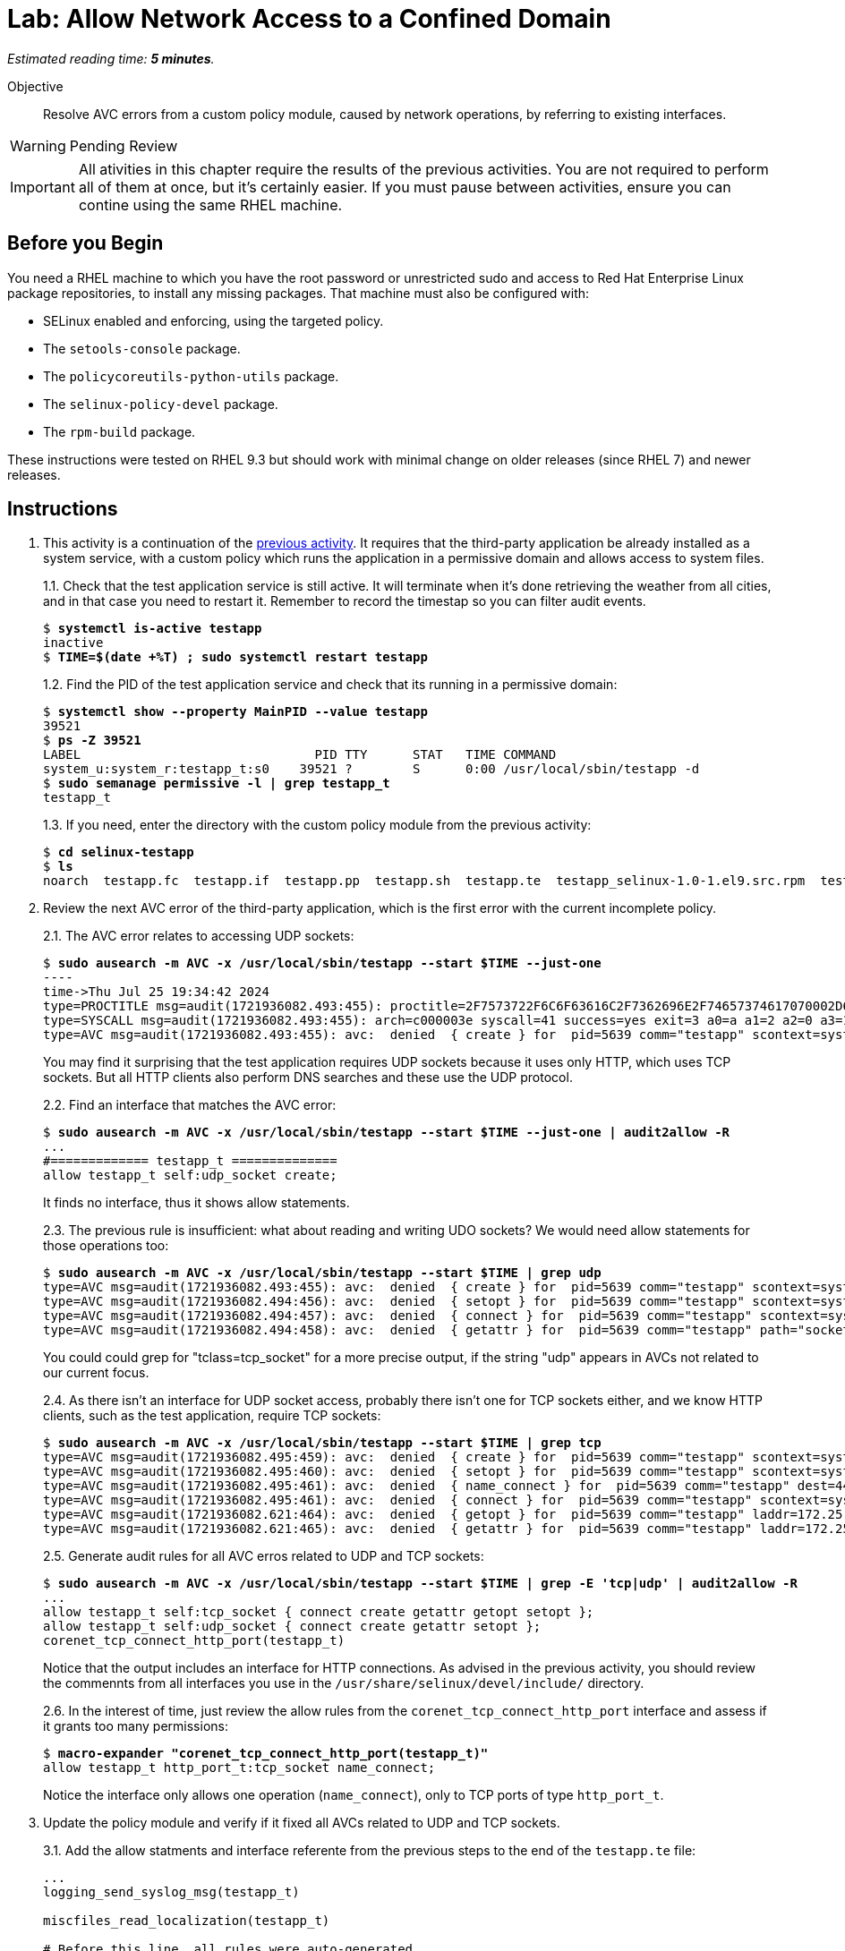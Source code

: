 :time_estimate: 5

= Lab: Allow Network Access to a Confined Domain

_Estimated reading time: *{time_estimate} minutes*._

Objective::

Resolve AVC errors from a custom policy module, caused by network operations, by referring to existing interfaces.

WARNING: Pending Review

IMPORTANT: All ativities in this chapter require the results of the previous activities. You are not required to perform all of them at once, but it's certainly easier. If you must pause between activities, ensure you can contine using the same RHEL machine.

== Before you Begin

You need a RHEL machine to which you have the root password or unrestricted sudo and access to Red Hat Enterprise Linux package repositories, to install any missing packages. That machine must also be configured with:

* SELinux enabled and enforcing, using the targeted policy.
* The `setools-console` package.
* The `policycoreutils-python-utils` package.
* The `selinux-policy-devel` package.
* The `rpm-build` package.

These instructions were tested on RHEL 9.3 but should work with minimal change on older releases (since RHEL 7) and newer releases.


== Instructions

1. This activity is a continuation of the xref:s4-files-lab.adoc[previous activity]. It requires that the third-party application be already installed as a system service, with a custom policy which runs the application in a permissive domain and allows access to system files.
+
1.1. Check that the test application service is still active. It will terminate when it's done retrieving the weather from all cities, and in that case you need to restart it. Remember to record the timestap so you can filter audit events.
+
[source,subs="verbatim,quotes"]
--
$ *systemctl is-active testapp*
inactive
$ *TIME=$(date +%T) ; sudo systemctl restart testapp*
--
+
1.2. Find the PID of the test application service and check that its running in a permissive domain:
+
[source,subs="verbatim,quotes"]
--
$ *systemctl show --property MainPID --value testapp*
39521
$ *ps -Z 39521*
LABEL                               PID TTY      STAT   TIME COMMAND
system_u:system_r:testapp_t:s0    39521 ?        S      0:00 /usr/local/sbin/testapp -d
$ *sudo semanage permissive -l | grep testapp_t*
testapp_t
--
+
1.3. If you need, enter the directory with the custom policy module from the previous activity:
+
[source,subs="verbatim,quotes"]
--
$ *cd selinux-testapp*
$ *ls*
noarch  testapp.fc  testapp.if  testapp.pp  testapp.sh  testapp.te  testapp_selinux-1.0-1.el9.src.rpm  testapp_selinux.8  testapp_selinux.spec  tmp
--

2. Review the next AVC error of the third-party application, which is the first error with the current incomplete policy.
+
2.1. The AVC error relates to accessing UDP sockets:
+
[source,subs="verbatim,quotes"]
--
$ *sudo ausearch -m AVC -x /usr/local/sbin/testapp --start $TIME --just-one*
----
time->Thu Jul 25 19:34:42 2024
type=PROCTITLE msg=audit(1721936082.493:455): proctitle=2F7573722F6C6F63616C2F7362696E2F74657374617070002D64
type=SYSCALL msg=audit(1721936082.493:455): arch=c000003e syscall=41 success=yes exit=3 a0=a a1=2 a2=0 a3=11 items=0 ppid=1 pid=5639 auid=4294967295 uid=0 gid=0 euid=0 suid=0 fsuid=0 egid=0 sgid=0 fsgid=0 tty=(none) ses=4294967295 comm="testapp" exe="/usr/local/sbin/testapp" subj=system_u:system_r:testapp_t:s0 key=(null)
type=AVC msg=audit(1721936082.493:455): avc:  denied  { create } for  pid=5639 comm="testapp" scontext=system_u:system_r:testapp_t:s0 tcontext=system_u:system_r:testapp_t:s0 tclass=udp_socket permissive=1
--
+
You may find it surprising that the test application requires UDP sockets because it uses only HTTP, which uses TCP sockets. But all HTTP clients also perform DNS searches and these use the UDP protocol. 
+
2.2. Find an interface that matches the AVC error:
+
[source,subs="verbatim,quotes"]
--
$ *sudo ausearch -m AVC -x /usr/local/sbin/testapp --start $TIME --just-one | audit2allow -R*
...
#============= testapp_t ==============
allow testapp_t self:udp_socket create;
--
+
It finds no interface, thus it shows allow statements.
+
2.3. The previous rule is insufficient: what about reading and writing UDO sockets? We would need allow statements for those operations too:
+
[source,subs="verbatim,quotes"]
--
$ *sudo ausearch -m AVC -x /usr/local/sbin/testapp --start $TIME | grep udp*
type=AVC msg=audit(1721936082.493:455): avc:  denied  { create } for  pid=5639 comm="testapp" scontext=system_u:system_r:testapp_t:s0 tcontext=system_u:system_r:testapp_t:s0 tclass=udp_socket permissive=1
type=AVC msg=audit(1721936082.494:456): avc:  denied  { setopt } for  pid=5639 comm="testapp" scontext=system_u:system_r:testapp_t:s0 tcontext=system_u:system_r:testapp_t:s0 tclass=udp_socket permissive=1
type=AVC msg=audit(1721936082.494:457): avc:  denied  { connect } for  pid=5639 comm="testapp" scontext=system_u:system_r:testapp_t:s0 tcontext=system_u:system_r:testapp_t:s0 tclass=udp_socket permissive=1
type=AVC msg=audit(1721936082.494:458): avc:  denied  { getattr } for  pid=5639 comm="testapp" path="socket:[65312]" dev="sockfs" ino=65312 scontext=system_u:system_r:testapp_t:s0 tcontext=system_u:system_r:testapp_t:s0 tclass=udp_socket permissive=1
--
+
You could could grep for "tclass=tcp_socket" for a more precise output, if the string "udp" appears in AVCs not related to our current focus.
+
2.4. As there isn't an interface for UDP socket access, probably there isn't one for TCP sockets either, and we know HTTP clients, such as the test application, require TCP sockets:
+
[source,subs="verbatim,quotes"]
--
$ *sudo ausearch -m AVC -x /usr/local/sbin/testapp --start $TIME | grep tcp*
type=AVC msg=audit(1721936082.495:459): avc:  denied  { create } for  pid=5639 comm="testapp" scontext=system_u:system_r:testapp_t:s0 tcontext=system_u:system_r:testapp_t:s0 tclass=tcp_socket permissive=1
type=AVC msg=audit(1721936082.495:460): avc:  denied  { setopt } for  pid=5639 comm="testapp" scontext=system_u:system_r:testapp_t:s0 tcontext=system_u:system_r:testapp_t:s0 tclass=tcp_socket permissive=1
type=AVC msg=audit(1721936082.495:461): avc:  denied  { name_connect } for  pid=5639 comm="testapp" dest=443 scontext=system_u:system_r:testapp_t:s0 tcontext=system_u:object_r:http_port_t:s0 tclass=tcp_socket permissive=1
type=AVC msg=audit(1721936082.495:461): avc:  denied  { connect } for  pid=5639 comm="testapp" scontext=system_u:system_r:testapp_t:s0 tcontext=system_u:system_r:testapp_t:s0 tclass=tcp_socket permissive=1
type=AVC msg=audit(1721936082.621:464): avc:  denied  { getopt } for  pid=5639 comm="testapp" laddr=172.25.250.9 lport=59958 faddr=5.9.243.187 fport=443 scontext=system_u:system_r:testapp_t:s0 tcontext=system_u:system_r:testapp_t:s0 tclass=tcp_socket permissive=1
type=AVC msg=audit(1721936082.621:465): avc:  denied  { getattr } for  pid=5639 comm="testapp" laddr=172.25.250.9 lport=59958 faddr=5.9.243.187 fport=443 scontext=system_u:system_r:testapp_t:s0 tcontext=system_u:system_r:testapp_t:s0 tclass=tcp_socket permissive=1
--
+
2.5. Generate audit rules for all AVC erros related to UDP and TCP sockets:
+
[source,subs="verbatim,quotes"]
--
$ *sudo ausearch -m AVC -x /usr/local/sbin/testapp --start $TIME | grep -E 'tcp|udp' | audit2allow -R*
...
allow testapp_t self:tcp_socket { connect create getattr getopt setopt };
allow testapp_t self:udp_socket { connect create getattr setopt };
corenet_tcp_connect_http_port(testapp_t)
--
+
Notice that the output includes an interface for HTTP connections. As advised in the previous activity, you should review the commennts from all interfaces you use in the `/usr/share/selinux/devel/include/` directory.
+
2.6. In the interest of time, just review the allow rules from the `corenet_tcp_connect_http_port` interface and assess if it grants too many permissions: 
+
[source,subs="verbatim,quotes"]
--
$ *macro-expander "corenet_tcp_connect_http_port(testapp_t)"*
allow testapp_t http_port_t:tcp_socket name_connect;
--
+
Notice the interface only allows one operation (`name_connect`), only to TCP ports of type `http_port_t`.

3. Update the policy module and verify if it fixed all AVCs related to UDP and TCP sockets.
+
3.1. Add the allow statments and interface referente from the previous steps to the end of the `testapp.te` file:
+
[source,subs="verbatim"]
--
...
logging_send_syslog_msg(testapp_t)

miscfiles_read_localization(testapp_t)

# Before this line, all rules were auto-generated

kernel_read_system_state(testapp_t)

miscfiles_read_certs(testapp_t)
miscfiles_search_generic_cert_dirs(testapp_t)

# Before this line, all rules come from the previous activities

allow testapp_t self:tcp_socket { connect create getattr getopt setopt };
allow testapp_t self:udp_socket { connect create getattr setopt };
corenet_tcp_connect_http_port(testapp_t)
--
+
3.2. Build and reload the policy module:
+
[source,subs="verbatim,quotes"]
--
$ *sudo ./testapp.sh*
Building and Loading Policy
+ make -f /usr/share/selinux/devel/Makefile testapp.pp
Compiling targeted testapp module
Creating targeted testapp.pp policy package
...
+ exit 0
--
+
3.3. Restart the test application, recording a timer so you can filter AVC errors from before and after the operation, and check that there are no more AVC errors related to UDP and TCP sockets:
+
[source,subs="verbatim,quotes"]
--
$ *TIME=$(date +%T) ; sudo systemctl restart testapp*
$ *sudo ausearch -m AVC -x /usr/local/sbin/testapp --start $TIME | grep -c -E 'tcp|udp'*
0
--


== Next Steps

The next activities reviews the remaining AVC errors from the test application, and adds policy rules to fix them, so we can successfully run the test application in confined mode.


== FROM HERE ON, RAW COPY-AND-PASTE FROM OTHER SOURCES, PENDING REORGANIZATION

Testapp scenario (slides #159-170)
Generate a starter custom policy (slides #171-176)
Domain transition to custom type (slides #177-179)
From AVCs to policy rules (slides #180-197)

https://redhatgov.io/workshops/selinux_policy/exercise2.2/

https://play.instruqt.com/rhel/invite/adj7n5qdsl2y
https://github.com/rhel-labs/instruqt/tree/master/selinux-policy

I got a /proc AVC, like the NPS workshop
slides #183 and instruqt 05-selinux-policy2 got a pid file AVC but afterards they get a proc AVC -- two AVCs on same activity

Why I don't get the pid file AVC?

AVCs from slides:
- pid file #183 -- multiple edits and custom type? #184
- /proc #186 -- interface
- connect to http port #189 -- interface
- resolv.conf #191 -- interface
All rules use interfaces!

slides save all AVCs to a file and interprets them from the file instead of audt2allow
ausearch -m AVC -ts recent > ~/avc_file

AVCs from NPS workshop: (+ not in slides)
- /proc exercise2.2 -- interface
- connect to http port exercise2.3 -- interface (nice checking potential alternatives)
+ sockets exercise2.3 -- audit2allow (just for a variation compared to interfaces? no)
- resolv.conf exercise2.4 -- interface
+ SSL certs exercise2.4 -- interface

AVCs from instruqt (+ not in slides)
- pid file 05-selinux-policy2 -- interface + allow from audit2allow and generic var type 
- /proc 05-selinux-policy2 -- manual manually
+ SSL certs 06-selinux-policy3 - manual interface, warning about mismatch with audit2allow
- connect to http port 06-selinux-policy3 -- interface form audit2allow
+ sockets 06-selinux-policy3 -- allow from audit2allow
- resolv.conf 07-selinux-policy4 -- interface from audit2allow
